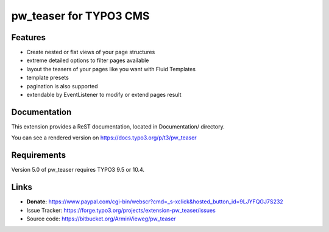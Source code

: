 pw_teaser for TYPO3 CMS
=======================

Features
--------

* Create nested or flat views of your page structures
* extreme detailed options to filter pages available
* layout the teasers of your pages like you want with Fluid Templates
* template presets
* pagination is also supported
* extendable by EventListener to modify or extend pages result


Documentation
-------------

This extension provides a ReST documentation, located in Documentation/ directory.

You can see a rendered version on https://docs.typo3.org/p/t3/pw_teaser


Requirements
------------

Version 5.0 of pw_teaser requires TYPO3 9.5 or 10.4.


Links
-----

* **Donate:** https://www.paypal.com/cgi-bin/webscr?cmd=_s-xclick&hosted_button_id=9LJYFQGJ7S232
* Issue Tracker: https://forge.typo3.org/projects/extension-pw_teaser/issues
* Source code: https://bitbucket.org/ArminVieweg/pw_teaser
